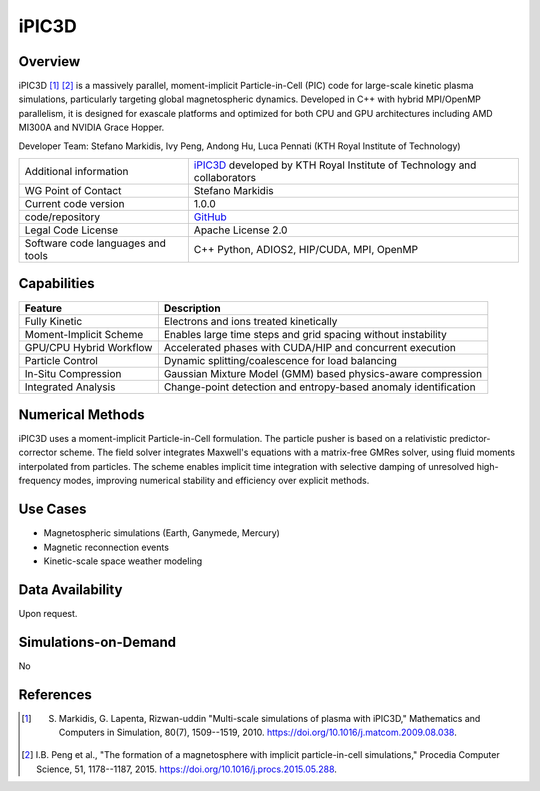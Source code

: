 iPIC3D
======

Overview
--------

iPIC3D [1]_ [2]_ is a massively parallel, moment-implicit Particle-in-Cell (PIC) code for large-scale kinetic plasma simulations, particularly targeting global magnetospheric dynamics. Developed in C++ with hybrid MPI/OpenMP parallelism, it is designed for exascale platforms and optimized for both CPU and GPU architectures including AMD MI300A and NVIDIA Grace Hopper.

Developer Team: Stefano Markidis, Ivy Peng, Andong Hu, Luca Pennati (KTH Royal Institute of Technology)

.. image:: images_ipic/LargeMagnetosphereEdensityBfield18000.png
  :width: 600
  :alt: An iPIC3D magnetospheric simulation.

+------------------------+--------------------------------------------------------------------------------+
| Additional information | `iPIC3D <https://github.com/iPIC3D>`_ developed by KTH Royal Institute of      |
|                        | Technology and collaborators                                                   |
+------------------------+--------------------------------------------------------------------------------+
| WG Point of Contact    | Stefano Markidis                                                               |
+------------------------+--------------------------------------------------------------------------------+
| Current code version   | 1.0.0                                                                          |
+------------------------+--------------------------------------------------------------------------------+
| code/repository        | `GitHub <https://github.com/iPIC3D>`_                                          |
+------------------------+--------------------------------------------------------------------------------+
| Legal Code License     | Apache License 2.0                                                             |
+------------------------+--------------------------------------------------------------------------------+
| Software code          | C++                                                                            |
| languages and tools    | Python, ADIOS2, HIP/CUDA, MPI, OpenMP                                          |
+------------------------+--------------------------------------------------------------------------------+

Capabilities
------------

+--------------------------+----------------------------------------------------------------+
| Feature                  | Description                                                    |
+==========================+================================================================+
| Fully Kinetic            | Electrons and ions treated kinetically                         |
+--------------------------+----------------------------------------------------------------+
| Moment-Implicit Scheme   | Enables large time steps and grid spacing without instability  |
+--------------------------+----------------------------------------------------------------+
| GPU/CPU Hybrid Workflow  | Accelerated phases with CUDA/HIP and concurrent execution      |
+--------------------------+----------------------------------------------------------------+
| Particle Control         | Dynamic splitting/coalescence for load balancing               |
+--------------------------+----------------------------------------------------------------+
| In-Situ Compression      | Gaussian Mixture Model (GMM) based physics-aware compression   |
+--------------------------+----------------------------------------------------------------+
| Integrated Analysis      | Change-point detection and entropy-based anomaly identification|
+--------------------------+----------------------------------------------------------------+

Numerical Methods
-----------------

iPIC3D uses a moment-implicit Particle-in-Cell formulation. The particle pusher is based on a relativistic predictor-corrector scheme. The field solver integrates Maxwell's equations with a matrix-free GMRes solver, using fluid moments interpolated from particles. The scheme enables implicit time integration with selective damping of unresolved high-frequency modes, improving numerical stability and efficiency over explicit methods.

Use Cases
---------

- Magnetospheric simulations (Earth, Ganymede, Mercury)
- Magnetic reconnection events
- Kinetic-scale space weather modeling

Data Availability
-----------------

Upon request.

Simulations-on-Demand
---------------------

No

References
----------

.. [1] S. Markidis, G. Lapenta, Rizwan-uddin "Multi-scale simulations of plasma with iPIC3D," Mathematics and Computers in Simulation, 80(7), 1509--1519, 2010. `<https://doi.org/10.1016/j.matcom.2009.08.038>`_.
.. [2] I.B. Peng et al., "The formation of a magnetosphere with implicit particle-in-cell simulations," Procedia Computer Science, 51, 1178--1187, 2015. `<https://doi.org/10.1016/j.procs.2015.05.288>`_.
